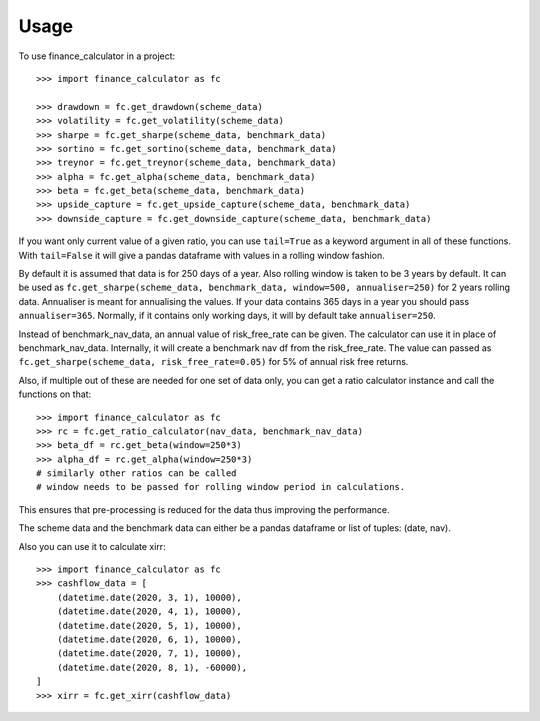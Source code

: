 =====
Usage
=====

To use finance_calculator in a project::

    >>> import finance_calculator as fc

    >>> drawdown = fc.get_drawdown(scheme_data)
    >>> volatility = fc.get_volatility(scheme_data)
    >>> sharpe = fc.get_sharpe(scheme_data, benchmark_data)
    >>> sortino = fc.get_sortino(scheme_data, benchmark_data)
    >>> treynor = fc.get_treynor(scheme_data, benchmark_data)
    >>> alpha = fc.get_alpha(scheme_data, benchmark_data)
    >>> beta = fc.get_beta(scheme_data, benchmark_data)
    >>> upside_capture = fc.get_upside_capture(scheme_data, benchmark_data)
    >>> downside_capture = fc.get_downside_capture(scheme_data, benchmark_data)

If you want only current value of a given ratio, you can use ``tail=True`` as a keyword argument
in all of these functions. With ``tail=False`` it will give a pandas dataframe with values in a
rolling window fashion.

By default it is assumed that data is for 250 days of a year. Also rolling window is taken
to be 3 years by default. It can be used
as ``fc.get_sharpe(scheme_data, benchmark_data, window=500, annualiser=250)`` for
2 years rolling data. Annualiser is meant for annualising the values. If your data contains 365 days in a year
you should pass ``annualiser=365``. Normally, if it contains only working days, it will
by default take ``annualiser=250``.

Instead of benchmark_nav_data, an annual value of risk_free_rate can be given.
The calculator can use it in place of benchmark_nav_data. Internally, it will create
a benchmark nav df from the risk_free_rate.
The value can passed as ``fc.get_sharpe(scheme_data, risk_free_rate=0.05)`` for 5% of
annual risk free returns.

Also, if multiple out of these are needed for one set of data only, you can get
a ratio calculator instance and call the functions on that::

    >>> import finance_calculator as fc
    >>> rc = fc.get_ratio_calculator(nav_data, benchmark_nav_data)
    >>> beta_df = rc.get_beta(window=250*3)
    >>> alpha_df = rc.get_alpha(window=250*3)
    # similarly other ratios can be called
    # window needs to be passed for rolling window period in calculations.


This ensures that pre-processing is reduced for the data thus improving the performance.

The scheme data and the benchmark data can either be a pandas dataframe or list of tuples: (date, nav).

Also you can use it to calculate xirr::


    >>> import finance_calculator as fc
    >>> cashflow_data = [
        (datetime.date(2020, 3, 1), 10000),
        (datetime.date(2020, 4, 1), 10000),
        (datetime.date(2020, 5, 1), 10000),
        (datetime.date(2020, 6, 1), 10000),
        (datetime.date(2020, 7, 1), 10000),
        (datetime.date(2020, 8, 1), -60000),
    ]
    >>> xirr = fc.get_xirr(cashflow_data)
